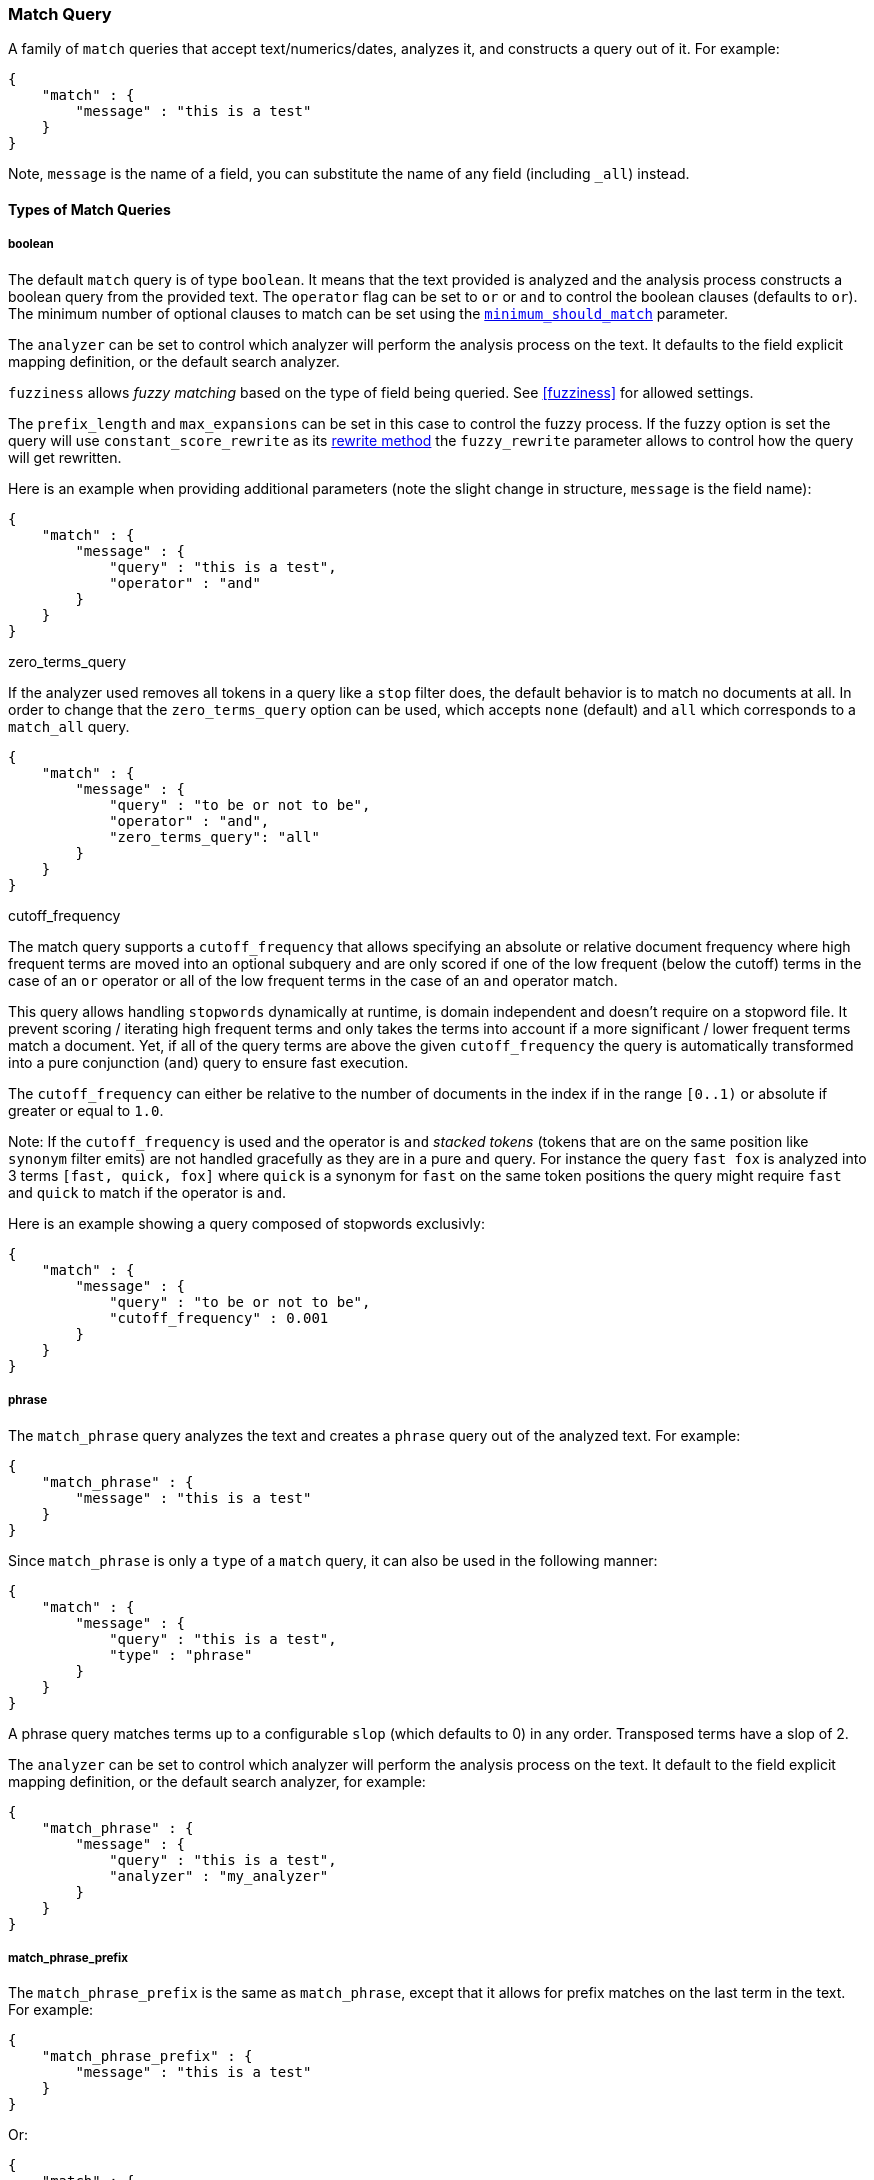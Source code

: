 [[query-dsl-match-query]]
=== Match Query

A family of `match` queries that accept text/numerics/dates, analyzes
it, and constructs a query out of it. For example:

[source,js]
--------------------------------------------------
{
    "match" : {
        "message" : "this is a test"
    }
}
--------------------------------------------------

Note, `message` is the name of a field, you can substitute the name of
any field (including `_all`) instead.

[float]
==== Types of Match Queries

[float]
===== boolean

The default `match` query is of type `boolean`. It means that the text
provided is analyzed and the analysis process constructs a boolean query
from the provided text. The `operator` flag can be set to `or` or `and`
to control the boolean clauses (defaults to `or`). The minimum number of
optional clauses to match can be set using the
<<query-dsl-minimum-should-match,`minimum_should_match`>>
parameter.

The `analyzer` can be set to control which analyzer will perform the
analysis process on the text. It defaults to the field explicit mapping
definition, or the default search analyzer.

`fuzziness` allows _fuzzy matching_ based on the type of field being queried.
See <<fuzziness>> for allowed settings.

The `prefix_length` and
`max_expansions` can be set in this case to control the fuzzy process.
If the fuzzy option is set the query will use `constant_score_rewrite`
as its <<query-dsl-multi-term-rewrite,rewrite
method>> the `fuzzy_rewrite` parameter allows to control how the query will get
rewritten.

Here is an example when providing additional parameters (note the slight
change in structure, `message` is the field name):

[source,js]
--------------------------------------------------
{
    "match" : {
        "message" : {
            "query" : "this is a test",
            "operator" : "and"
        }
    }
}
--------------------------------------------------

.zero_terms_query
If the analyzer used removes all tokens in a query like a `stop` filter
does, the default behavior is to match no documents at all. In order to
change that the `zero_terms_query` option can be used, which accepts
`none` (default) and `all` which corresponds to a `match_all` query.

[source,js]
--------------------------------------------------
{
    "match" : {
        "message" : {
            "query" : "to be or not to be",
            "operator" : "and",
            "zero_terms_query": "all"
        }
    }
}
--------------------------------------------------

.cutoff_frequency
The match query supports a `cutoff_frequency` that allows
specifying an absolute or relative document frequency where high
frequent terms are moved into an optional subquery and are only scored
if one of the low frequent (below the cutoff) terms in the case of an
`or` operator or all of the low frequent terms in the case of an `and`
operator match.

This query allows handling `stopwords` dynamically at runtime, is domain
independent and doesn't require on a stopword file. It prevent scoring /
iterating high frequent terms and only takes the terms into account if a
more significant / lower frequent terms match a document. Yet, if all of
the query terms are above the given `cutoff_frequency` the query is
automatically transformed into a pure conjunction (`and`) query to
ensure fast execution.

The `cutoff_frequency` can either be relative to the number of documents
in the index if in the range `[0..1)` or absolute if greater or equal to
`1.0`.

Note: If the `cutoff_frequency` is used and the operator is `and`
_stacked tokens_ (tokens that are on the same position like `synonym` filter emits)
are not handled gracefully as they are in a pure `and` query. For instance the query
`fast fox` is analyzed into 3 terms `[fast, quick, fox]` where `quick` is a synonym
for `fast` on the same token positions the query might require `fast` and `quick` to
match if the operator is `and`.

Here is an example showing a query composed of stopwords exclusivly:

[source,js]
--------------------------------------------------
{
    "match" : {
        "message" : {
            "query" : "to be or not to be",
            "cutoff_frequency" : 0.001
        }
    }
}
--------------------------------------------------

[float]
===== phrase

The `match_phrase` query analyzes the text and creates a `phrase` query
out of the analyzed text. For example:

[source,js]
--------------------------------------------------
{
    "match_phrase" : {
        "message" : "this is a test"
    }
}
--------------------------------------------------

Since `match_phrase` is only a `type` of a `match` query, it can also be
used in the following manner:

[source,js]
--------------------------------------------------
{
    "match" : {
        "message" : {
            "query" : "this is a test",
            "type" : "phrase"
        }
    }
}
--------------------------------------------------

A phrase query matches terms up to a configurable `slop`
(which defaults to 0) in any order. Transposed terms have a slop of 2.

The `analyzer` can be set to control which analyzer will perform the
analysis process on the text. It default to the field explicit mapping
definition, or the default search analyzer, for example:

[source,js]
--------------------------------------------------
{
    "match_phrase" : {
        "message" : {
            "query" : "this is a test",
            "analyzer" : "my_analyzer"
        }
    }
}
--------------------------------------------------

[float]
===== match_phrase_prefix

The `match_phrase_prefix` is the same as `match_phrase`, except that it
allows for prefix matches on the last term in the text. For example:

[source,js]
--------------------------------------------------
{
    "match_phrase_prefix" : {
        "message" : "this is a test"
    }
}
--------------------------------------------------

Or:

[source,js]
--------------------------------------------------
{
    "match" : {
        "message" : {
            "query" : "this is a test",
            "type" : "phrase_prefix"
        }
    }
}
--------------------------------------------------

It accepts the same parameters as the phrase type. In addition, it also
accepts a `max_expansions` parameter that can control to how many
prefixes the last term will be expanded. It is highly recommended to set
it to an acceptable value to control the execution time of the query.
For example:

[source,js]
--------------------------------------------------
{
    "match_phrase_prefix" : {
        "message" : {
            "query" : "this is a test",
            "max_expansions" : 10
        }
    }
}
--------------------------------------------------

[float]
==== Comparison to query_string / field

The match family of queries does not go through a "query parsing"
process. It does not support field name prefixes, wildcard characters,
or other "advance" features. For this reason, chances of it failing are
very small / non existent, and it provides an excellent behavior when it
comes to just analyze and run that text as a query behavior (which is
usually what a text search box does). Also, the `phrase_prefix` type can
provide a great "as you type" behavior to automatically load search
results.

[float]
==== Other options

* `lenient` - If set to true will cause format based failures (like
providing text to a numeric field) to be ignored. Defaults to false.
